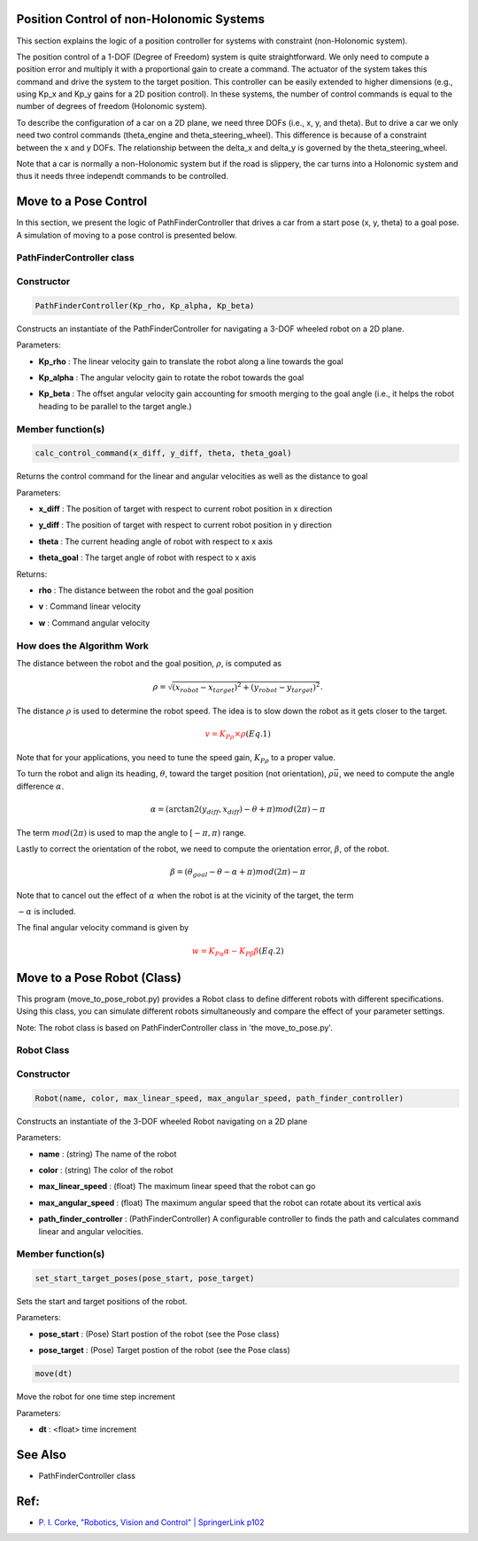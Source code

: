 Position Control of non-Holonomic Systems
-----------------------------------------

This section explains the logic of a position controller for systems with constraint (non-Holonomic system).

The position control of a 1-DOF (Degree of Freedom) system is quite straightforward. We only need to compute a position error and multiply it with a proportional gain to create a command. The actuator of the system takes this command and drive the system to the target position. This controller can be easily extended to higher dimensions (e.g., using Kp_x and Kp_y gains for a 2D position control). In these systems, the number of control commands is equal to the number of degrees of freedom (Holonomic system). 

To describe the configuration of a car on a 2D plane, we need three DOFs (i.e., x, y, and theta). But to drive a car we only need two control commands (theta_engine and theta_steering_wheel). This difference is because of a constraint between the x and y DOFs. The relationship between the delta_x and delta_y is governed by the theta_steering_wheel.

Note that a car is normally a non-Holonomic system but if the road is slippery, the car turns into a Holonomic system and thus it needs three independt commands to be controlled.

Move to a Pose Control
----------------------

In this section, we present the logic of PathFinderController that drives a car from a start pose (x, y, theta) to a goal pose. A simulation of moving to a pose control is presented below.

.. image:: https://github.com/AtsushiSakai/PythonRoboticsGifs/raw/master/PathTracking/move_to_pose/animation.gif



PathFinderController class
~~~~~~~~~~~~~~~~~~~~~~~~~~

Constructor
~~~~~~~~~~~

.. code-block:: ipython3

   PathFinderController(Kp_rho, Kp_alpha, Kp_beta)

Constructs an instantiate of the PathFinderController for navigating a 3-DOF wheeled robot on a 2D plane.

Parameters:

- | **Kp_rho** : The linear velocity gain to translate the robot along a line towards the goal
- | **Kp_alpha** : The angular velocity gain to rotate the robot towards the goal
- | **Kp_beta** : The offset angular velocity gain accounting for smooth merging to the goal angle (i.e., it helps the robot heading to be parallel to the target angle.)


Member function(s)
~~~~~~~~~~~~~~~~~~

.. code-block:: ipython3

   calc_control_command(x_diff, y_diff, theta, theta_goal)

Returns the control command for the linear and angular velocities as well as the distance to goal

Parameters:

- | **x_diff** : The position of target with respect to current robot position in x direction
- | **y_diff** : The position of target with respect to current robot position in y direction
- | **theta** : The current heading angle of robot with respect to x axis
- | **theta_goal** : The target angle of robot with respect to x axis

Returns:

- | **rho** : The distance between the robot and the goal position
- | **v** : Command linear velocity
- | **w** : Command angular velocity

How does the Algorithm Work
~~~~~~~~~~~~~~~~~~~~~~~~~~~
The distance between the robot and the goal position, :math:`\rho`, is computed as

.. math::
 \rho = \sqrt{(x_{robot} - x_{target})^2 + (y_{robot} - y_{target})^2}.

The distance :math:`\rho` is used to determine the robot speed. The idea is to slow down the robot as it gets closer to the target.

.. math::
 \color{Red} {v = K_P{_\rho} \times \rho} (Eq. 1)

Note that for your applications, you need to tune the speed gain, :math:`K_P{_\rho}` to a proper value.

To turn the robot and align its heading, :math:`\theta`, toward the target position (not orientation),  :math:`\rho \vec{u}`, we need to compute the angle difference :math:`\alpha`. 

.. math::
 \alpha = (\arctan2(y_{diff}, x_{diff}) - \theta + \pi) mod (2\pi) - \pi

The term :math:`mod(2\pi)` is used to map the angle to :math:`[-\pi, \pi)` range.

Lastly to correct the orientation of the robot, we need to compute the orientation error, :math:`\beta`, of the robot.

.. math::
 \beta = (\theta_{goal} - \theta - \alpha + \pi) mod (2\pi) - \pi

Note that to cancel out the effect of :math:`\alpha` when the robot is at the vicinity of the target, the term 

:math:`-\alpha` is included.

The final angular velocity command is given by

.. math::
 \color{Red} {w = K_P{_\alpha} \alpha - K_P{_\beta} \beta} (Eq. 2)

Move to a Pose Robot (Class)
----------------------------
This program (move_to_pose_robot.py) provides a Robot class to define different robots with different specifications. 
Using this class, you can simulate different robots simultaneously and compare the effect of your parameter settings.

.. image:: https://github.com/AtsushiSakai/PythonRoboticsGifs/raw/master/Control/move_to_pos_robot_class/animation.gif

Note: The robot class is based on PathFinderController class in 'the move_to_pose.py'.

Robot Class
~~~~~~~~~~~

Constructor
~~~~~~~~~~~

.. code-block:: ipython3

    Robot(name, color, max_linear_speed, max_angular_speed, path_finder_controller)

Constructs an instantiate of the 3-DOF wheeled Robot navigating on a 2D plane

Parameters:

- | **name** : (string) The name of the robot
- | **color** : (string) The color of the robot
- | **max_linear_speed** : (float) The maximum linear speed that the robot can go
- | **max_angular_speed** : (float) The maximum angular speed that the robot can rotate about its vertical axis
- | **path_finder_controller** : (PathFinderController) A configurable controller to finds the path and calculates command linear and angular velocities.

Member function(s)
~~~~~~~~~~~~~~~~~~

.. code-block:: ipython3

    set_start_target_poses(pose_start, pose_target)

Sets the start and target positions of the robot.

Parameters:

- | **pose_start** : (Pose) Start postion of the robot (see the Pose class)
- | **pose_target** : (Pose) Target postion of the robot (see the Pose class)

.. code-block:: ipython3

    move(dt)

Move the robot for one time step increment

Parameters:

- | **dt** : <float> time increment

See Also 
--------
- PathFinderController class


Ref:
----
-  `P. I. Corke, "Robotics, Vision and Control" \| SpringerLink
   p102 <https://link.springer.com/book/10.1007/978-3-642-20144-8>`__
